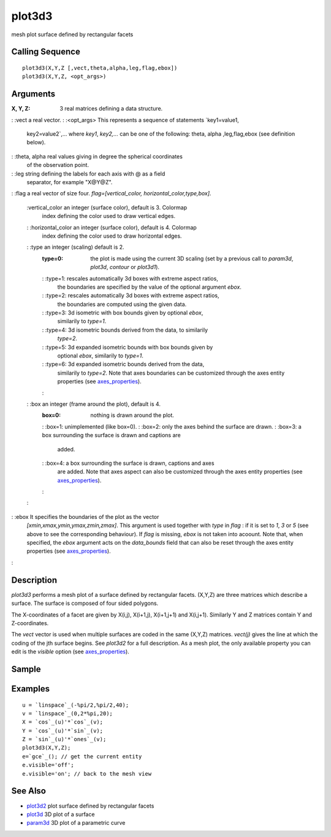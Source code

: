 


plot3d3
=======

mesh plot surface defined by rectangular facets



Calling Sequence
~~~~~~~~~~~~~~~~


::

    plot3d3(X,Y,Z [,vect,theta,alpha,leg,flag,ebox])
    plot3d3(X,Y,Z, <opt_args>)




Arguments
~~~~~~~~~

:X, Y, Z: 3 real matrices defining a data structure.
: :vect a real vector.
: :<opt_args> This represents a sequence of statements `key1=value1,
  key2=value2`,... where `key1`, `key2,...` can be one of the following:
  theta, alpha ,leg,flag,ebox (see definition below).
: :theta, alpha real values giving in degree the spherical coordinates
  of the observation point.
: :leg string defining the labels for each axis with @ as a field
  separator, for example "X@Y@Z".
: :flag a real vector of size four. `flag=[vertical_color,
horizontal_color,type,box]`.
    :vertical_color an integer (surface color), default is 3. Colormap
      index defining the color used to draw vertical edges.
    : :horizontal_color an integer (surface color), default is 4. Colormap
      index defining the color used to draw horizontal edges.
    : :type an integer (scaling) default is 2.
        :type=0: the plot is made using the current 3D scaling (set by a
          previous call to `param3d`, `plot3d`, `contour` or `plot3d1`).
        : :type=1: rescales automatically 3d boxes with extreme aspect ratios,
          the boundaries are specified by the value of the optional argument
          `ebox`.
        : :type=2: rescales automatically 3d boxes with extreme aspect ratios,
          the boundaries are computed using the given data.
        : :type=3: 3d isometric with box bounds given by optional `ebox`,
          similarily to `type=1`.
        : :type=4: 3d isometric bounds derived from the data, to similarily
          `type=2`.
        : :type=5: 3d expanded isometric bounds with box bounds given by
          optional `ebox`, similarily to `type=1`.
        : :type=6: 3d expanded isometric bounds derived from the data,
          similarily to `type=2`. Note that axes boundaries can be customized
          through the axes entity properties (see `axes_properties`_).
        :

    : :box an integer (frame around the plot), default is 4.
        :box=0: nothing is drawn around the plot.
        : :box=1: unimplemented (like box=0).
        : :box=2: only the axes behind the surface are drawn.
        : :box=3: a box surrounding the surface is drawn and captions are
          added.
        : :box=4: a box surrounding the surface is drawn, captions and axes
          are added. Note that axes aspect can also be customized through the
          axes entity properties (see `axes_properties`_).
        :

    :

: :ebox It specifies the boundaries of the plot as the vector
  `[xmin,xmax,ymin,ymax,zmin,zmax]`. This argument is used together with
  `type` in `flag` : if it is set to `1`, `3` or `5` (see above to see
  the corresponding behaviour). If `flag` is missing, `ebox` is not
  taken into acoount. Note that, when specified, the `ebox` argument
  acts on the `data_bounds` field that can also be reset through the
  axes entity properties (see `axes_properties`_).
:



Description
~~~~~~~~~~~

`plot3d3` performs a mesh plot of a surface defined by rectangular
facets. (X,Y,Z) are three matrices which describe a surface. The
surface is composed of four sided polygons.

The X-coordinates of a facet are given by X(i,j), X(i+1,j), X(i+1,j+1)
and X(i,j+1). Similarly Y and Z matrices contain Y and Z-coordinates.

The `vect` vector is used when multiple surfaces are coded in the same
(X,Y,Z) matrices. `vect(j)` gives the line at which the coding of the
jth surface begins. See `plot3d2` for a full description. As a mesh
plot, the only available property you can edit is the `visible` option
(see `axes_properties`_).



Sample
~~~~~~



Examples
~~~~~~~~


::

    u = `linspace`_(-%pi/2,%pi/2,40);
    v = `linspace`_(0,2*%pi,20);
    X = `cos`_(u)'*`cos`_(v);
    Y = `cos`_(u)'*`sin`_(v);
    Z = `sin`_(u)'*`ones`_(v);
    plot3d3(X,Y,Z);
    e=`gce`_(); // get the current entity
    e.visible='off';
    e.visible='on'; // back to the mesh view




See Also
~~~~~~~~


+ `plot3d2`_ plot surface defined by rectangular facets
+ `plot3d`_ 3D plot of a surface
+ `param3d`_ 3D plot of a parametric curve


.. _param3d: param3d.html
.. _plot3d: plot3d.html
.. _axes_properties: axes_properties.html
.. _plot3d2: plot3d2.html


